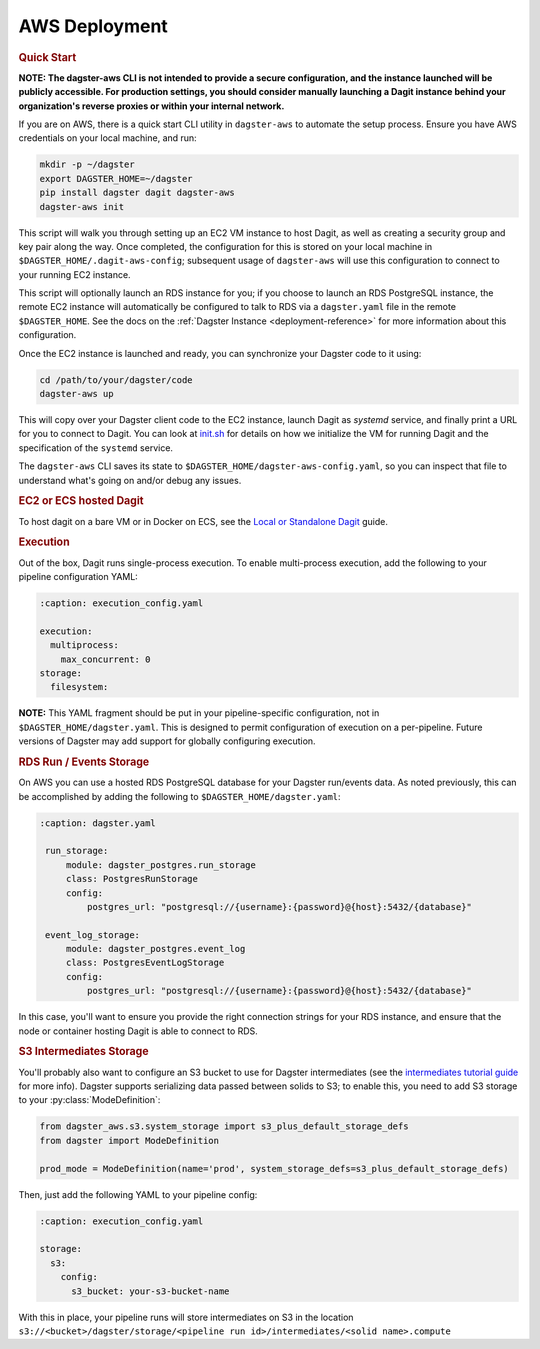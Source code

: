 .. _deployment-aws:

AWS Deployment
--------------

.. rubric:: Quick Start

**NOTE: The dagster-aws CLI is not intended to provide a secure configuration, and the instance
launched will be publicly accessible. For production settings, you should consider manually
launching a Dagit instance behind your organization's reverse proxies or within your internal
network.**

If you are on AWS, there is a quick start CLI utility in ``dagster-aws`` to automate the setup
process. Ensure you have AWS credentials on your local machine, and run:

.. code-block:: shell

    mkdir -p ~/dagster
    export DAGSTER_HOME=~/dagster
    pip install dagster dagit dagster-aws
    dagster-aws init

This script will walk you through setting up an EC2 VM instance to host Dagit, as well as creating a
security group and key pair along the way. Once completed, the configuration for this is stored on
your local machine in ``$DAGSTER_HOME/.dagit-aws-config``; subsequent usage of ``dagster-aws`` will
use this configuration to connect to your running EC2 instance.

This script will optionally launch an RDS instance for you; if you choose to launch an RDS
PostgreSQL instance, the remote EC2 instance will automatically be configured to talk to RDS via a
``dagster.yaml`` file in the remote ``$DAGSTER_HOME``. See the docs on the
:ref:`Dagster Instance <deployment-reference>` for more information about this configuration.

Once the EC2 instance is launched and ready, you can synchronize your Dagster code to it using:

.. code-block:: shell

    cd /path/to/your/dagster/code
    dagster-aws up

This will copy over your Dagster client code to the EC2 instance, launch Dagit as `systemd` service,
and finally print a URL for you to connect to Dagit. You can look at
`init.sh <https://github.com/dagster-io/dagster/blob/master/python_modules/libraries/dagster-aws/dagster_aws/cli/shell/init.sh>`_
for details on how we initialize the VM for running Dagit and the specification of the ``systemd``
service.

The ``dagster-aws`` CLI saves its state to ``$DAGSTER_HOME/dagster-aws-config.yaml``, so you can inspect
that file to understand what's going on and/or debug any issues.

.. rubric:: EC2 or ECS hosted Dagit

To host dagit on a bare VM or in Docker on ECS, see the `Local or Standalone Dagit <local.html>`_
guide.

.. rubric:: Execution

Out of the box, Dagit runs single-process execution. To enable multi-process execution, add the
following to your pipeline configuration YAML:

.. code-block:: yaml

    :caption: execution_config.yaml

    execution:
      multiprocess:
        max_concurrent: 0
    storage:
      filesystem:

**NOTE:** This YAML fragment should be put in your pipeline-specific configuration, not in
``$DAGSTER_HOME/dagster.yaml``. This is designed to permit configuration of execution on a
per-pipeline. Future versions of Dagster may add support for globally configuring execution.

.. rubric:: RDS Run / Events Storage

On AWS you can use a hosted RDS PostgreSQL database for your Dagster run/events data. As
noted previously, this can be accomplished by adding the following to ``$DAGSTER_HOME/dagster.yaml``:

.. code-block:: yaml

   :caption: dagster.yaml

    run_storage:
        module: dagster_postgres.run_storage
        class: PostgresRunStorage
        config:
            postgres_url: "postgresql://{username}:{password}@{host}:5432/{database}"

    event_log_storage:
        module: dagster_postgres.event_log
        class: PostgresEventLogStorage
        config:
            postgres_url: "postgresql://{username}:{password}@{host}:5432/{database}"

In this case, you'll want to ensure you provide the right connection strings for your RDS instance,
and ensure that the node or container hosting Dagit is able to connect to RDS.

.. rubric:: S3 Intermediates Storage

You'll probably also want to configure an S3 bucket to use for Dagster intermediates (see the
`intermediates tutorial guide <../learn/tutorial/intermediates.html>`_ for more info). Dagster supports
serializing data passed between solids to S3; to enable this, you need to add S3 storage to your
:py:class:`ModeDefinition`:

.. code-block:: python

    from dagster_aws.s3.system_storage import s3_plus_default_storage_defs
    from dagster import ModeDefinition

    prod_mode = ModeDefinition(name='prod', system_storage_defs=s3_plus_default_storage_defs)


Then, just add the following YAML to your pipeline config:

.. code-block:: yaml

    :caption: execution_config.yaml

    storage:
      s3:
        config:
          s3_bucket: your-s3-bucket-name

With this in place, your pipeline runs will store intermediates on S3 in the location
``s3://<bucket>/dagster/storage/<pipeline run id>/intermediates/<solid name>.compute``
